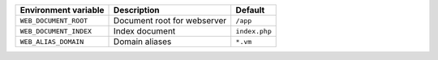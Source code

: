 ====================== ============================ =============
Environment variable   Description                  Default
====================== ============================ =============
``WEB_DOCUMENT_ROOT``  Document root for webserver  ``/app``
``WEB_DOCUMENT_INDEX`` Index document               ``index.php``
``WEB_ALIAS_DOMAIN``   Domain aliases               ``*.vm``
====================== ============================ =============

